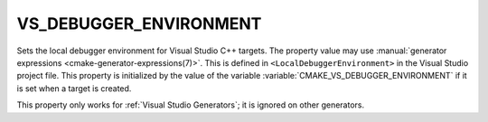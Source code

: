 VS_DEBUGGER_ENVIRONMENT
-----------------------

.. versionadded:: 3.13

Sets the local debugger environment for Visual Studio C++ targets.
The property value may use
:manual:`generator expressions <cmake-generator-expressions(7)>`.
This is defined in ``<LocalDebuggerEnvironment>`` in the Visual Studio
project file.  This property is initialized by the value of the variable
:variable:`CMAKE_VS_DEBUGGER_ENVIRONMENT` if it is set when a target is
created.

This property only works for :ref:`Visual Studio Generators`;
it is ignored on other generators.
